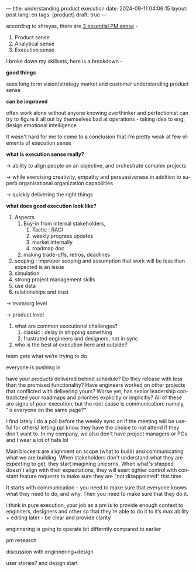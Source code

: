 ---
title: understanding product execution
date: 2024-09-11 04:06:15
layout: post
lang: en
tags: [product]
draft: true
---
#+OPTIONS: toc:nil num:nil
#+LANGUAGE: en

according to shreyas, there are [[https://x.com/shreyas/status/1055720049879773186][3 essential PM sense]] -
1. Product sense
2. Analytical sense
3. Execution sense 

I broke down my skillsets,
here is a breakdown -

**good things**

sees long term vision/strategy
market and customer understanding
product sense

**can be improved**

often work alone without anyone knowing
overthinker and perfectionist
can try to figure it all out by themselves
bad at operations - taking idea to eng, design
emotional intelligence

It wasn't hard for me to come to a conclusion that i'm pretty weak at few elements of execution sense 


**what is execution sense really?**

→ ability to align people on an objective, and orchestrate complex projects

→ while exercising creativity, empathy and persuasiveness in addition to superb organisational organization capabilities

→  quickly delivering the right things

**what does good execution look like?**
    1. Aspects
        1. Buy-in from internal stakeholders, 
            1. Tactic :  RACI
            2. weekly progress updates
            3. market internally
            4. roadmap doc
        2. making trade-offs, retros, deadlines
    2. scoping : improper scoping and assumption that work will be less than expected is an issue
    3. simulation
    4. strong project management skills
    5. use data
    6. relationships and trust

→ team/org level

→ product level

1. what are common executional challenges?
    1. classic : delay in shipping something
    2. frustrated engineers and designers, not in sync

5. who is the best at execution here and outside?

team gets what we’re trying to do

everyone is pushing in 

have your products delivered behind schedule? Do they release with less than the promised functionality? Have engineers worked on other projects that conflicted with delivering yours? Worse yet, has senior leadership contradicted your roadmaps and priorities explicitly or implicitly? All of these are signs of poor execution, but the root cause is communication: namely, "is everyone on the same page?”

I find lately I do a poll before the weekly sync on if the meeting will be useful for others/ letting ppl know they have the choice to not attend if they don't want to. In my company, we also don't have project managers or POs and I wear a lot of hats lol

Main blockers are alignment on scope (what to build) and communicating what we are building. When stakeholders don't understand what they are expecting to get, they start imagining unicorns. When what's shipped doesn't align with their expectations, they will exert tighter control with constant feature requests to make sure they are "not disappointed" this time.

It starts with communication – you need to make sure that everyone knows what they need to do, and why. Then you need to make sure that they do it.

i think in pure execution, your job as a pm is to provide enough context to enginners, designers and other so that they’re able to do it to it’s max ability + editing later - be clear and provide clarity

enginnering is going to operate bit differntly compared to earlier

pm research

discussion with enginnering+design

user stories? and design start